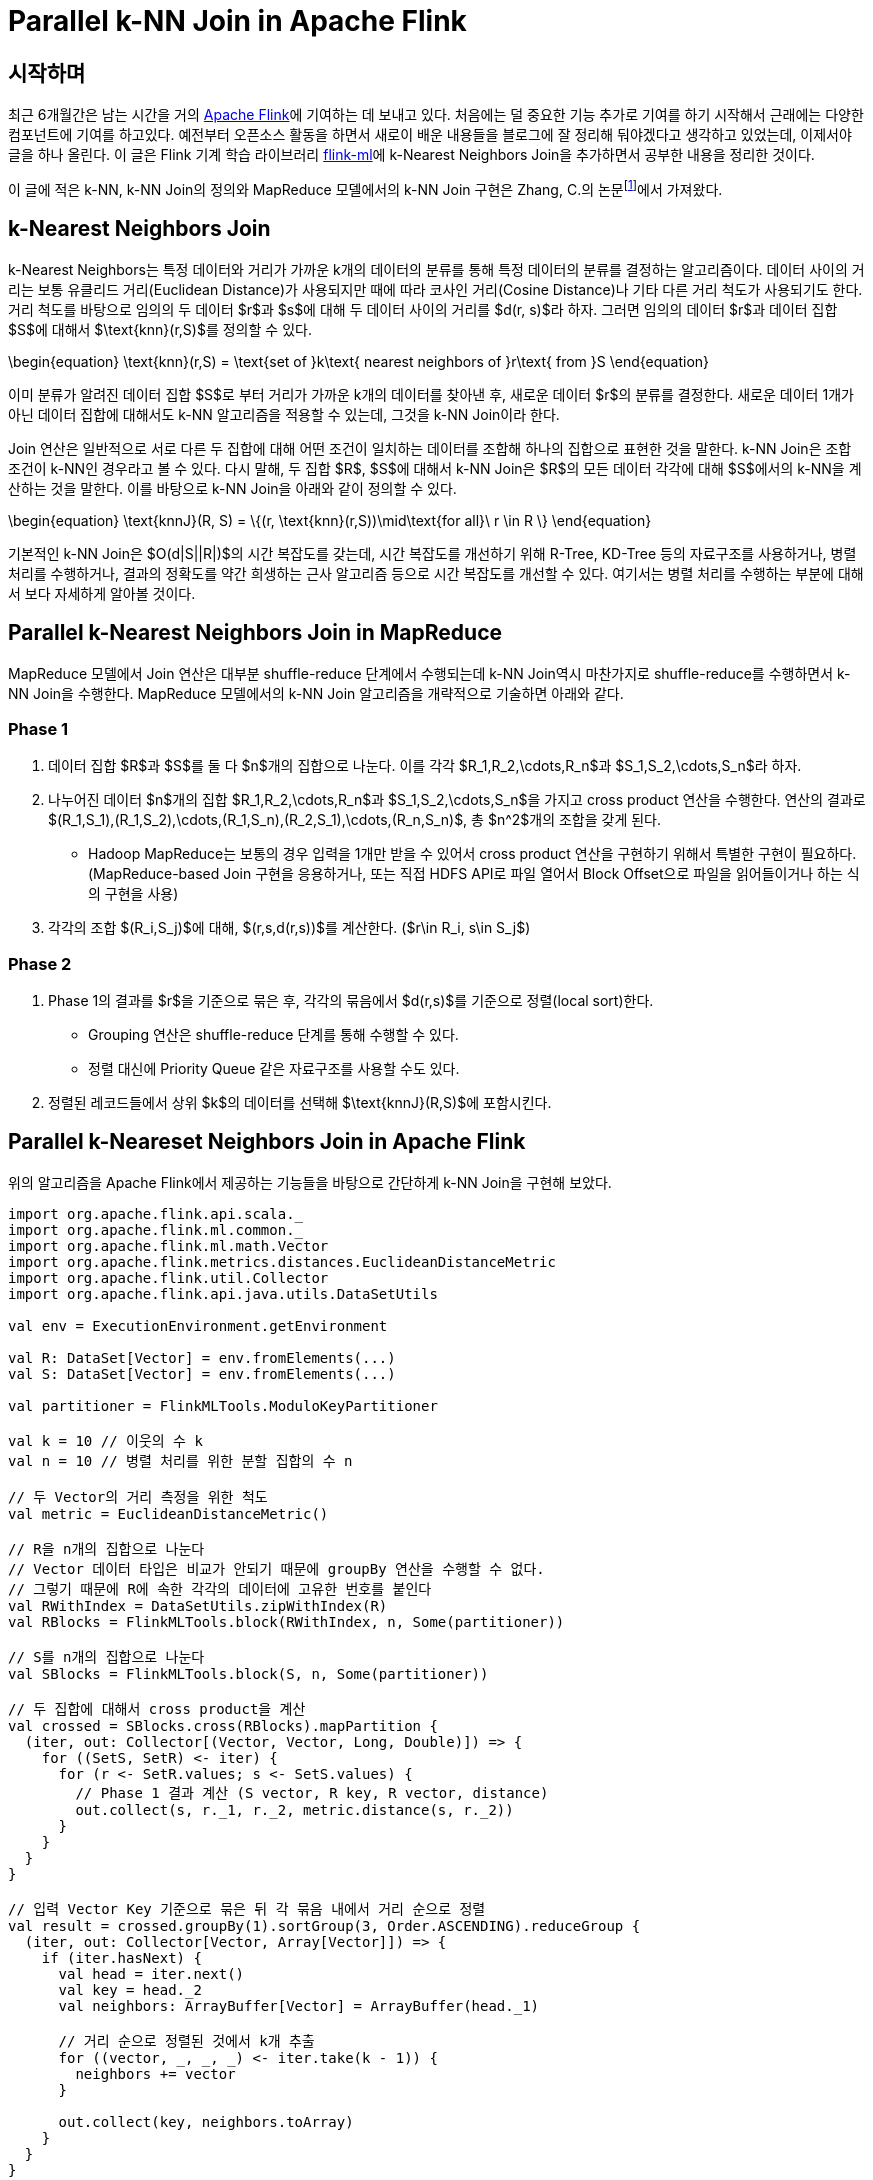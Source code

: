 = Parallel k-NN Join in Apache Flink
:page-layout: article
:page-date: 2015-06-22 00:00:00 +0900
:page-summary: Parallel k-NN Join에 대한 소개 및 Apache Flink를 통한 구현

## 시작하며

최근 6개월간은 남는 시간을 거의 link:http://flink.apache.org[Apache Flink]에 기여하는 데 보내고 있다. 처음에는 덜 중요한 기능 추가로 기여를 하기 시작해서 근래에는 다양한 컴포넌트에 기여를 하고있다. 예전부터 오픈소스 활동을 하면서 새로이 배운 내용들을 블로그에 잘 정리해 둬야겠다고 생각하고 있었는데, 이제서야 글을 하나 올린다. 이 글은 Flink 기계 학습 라이브러리 link:http://ci.apache.org/projects/flink/flink-docs-master/libs/ml/[flink-ml]에 k-Nearest Neighbors Join을 추가하면서 공부한 내용을 정리한 것이다.

이 글에 적은 k-NN, k-NN Join의 정의와 MapReduce 모델에서의 k-NN Join 구현은 Zhang, C.의 논문footnote:[Zhang, C., Li, F., & Jestes, J. (2012). Efficient parallel kNN joins for large data in MapReduce. EDBT, 38–49. http://doi.org/10.1145/2247596.2247602]에서 가져왔다.

## k-Nearest Neighbors Join

k-Nearest Neighbors는 특정 데이터와 거리가 가까운 k개의 데이터의 분류를 통해 특정 데이터의 분류를 결정하는 알고리즘이다. 데이터 사이의 거리는 보통 유클리드 거리(Euclidean Distance)가 사용되지만 때에 따라 코사인 거리(Cosine Distance)나 기타 다른 거리 척도가 사용되기도 한다. 거리 척도를 바탕으로 임의의 두 데이터 $r$과 $s$에 대해 두 데이터 사이의 거리를 $d(r, s)$라 하자. 그러면 임의의 데이터 $r$과 데이터 집합 $S$에 대해서 $\text{knn}(r,S)$를 정의할 수 있다.

\begin{equation}
  \text{knn}(r,S) = \text{set of }k\text{ nearest neighbors of }r\text{ from }S
\end{equation}

이미 분류가 알려진 데이터 집합 $S$로 부터 거리가 가까운 k개의 데이터를 찾아낸 후, 새로운 데이터 $r$의 분류를 결정한다. 새로운 데이터 1개가 아닌 데이터 집합에 대해서도 k-NN 알고리즘을 적용할 수 있는데, 그것을 k-NN Join이라 한다.

Join 연산은 일반적으로 서로 다른 두 집합에 대해 어떤 조건이 일치하는 데이터를 조합해 하나의 집합으로 표현한 것을 말한다. k-NN Join은 조합 조건이 k-NN인 경우라고 볼 수 있다. 다시 말해, 두 집합 $R$, $S$에 대해서 k-NN Join은 $R$의 모든 데이터 각각에 대해 $S$에서의 k-NN을 계산하는 것을 말한다. 이를 바탕으로 k-NN Join을 아래와 같이 정의할 수 있다.

\begin{equation}
  \text{knnJ}(R, S) = \{(r, \text{knn}(r,S))\mid\text{for all}\ r \in R \}
\end{equation}

기본적인 k-NN Join은 $O(d|S||R|)$의 시간 복잡도를 갖는데, 시간 복잡도를 개선하기 위해 R-Tree, KD-Tree 등의 자료구조를 사용하거나, 병렬 처리를 수행하거나, 결과의 정확도를 약간 희생하는 근사 알고리즘 등으로 시간 복잡도를 개선할 수 있다. 여기서는 병렬 처리를 수행하는 부분에 대해서 보다 자세하게 알아볼 것이다.

## Parallel k-Nearest Neighbors Join in MapReduce

MapReduce 모델에서 Join 연산은 대부분 shuffle-reduce 단계에서 수행되는데 k-NN Join역시 마찬가지로 shuffle-reduce를 수행하면서 k-NN Join을 수행한다. MapReduce 모델에서의 k-NN Join 알고리즘을 개략적으로 기술하면 아래와 같다.

### Phase 1

1. 데이터 집합 $R$과 $S$를 둘 다 $n$개의 집합으로 나눈다. 이를 각각 $R_1,R_2,\cdots,R_n$과 $S_1,S_2,\cdots,S_n$라 하자.
2. 나누어진 데이터 $n$개의 집합 $R_1,R_2,\cdots,R_n$과 $S_1,S_2,\cdots,S_n$을 가지고 cross product 연산을 수행한다. 연산의 결과로 $(R_1,S_1),(R_1,S_2),\cdots,(R_1,S_n),(R_2,S_1),\cdots,(R_n,S_n)$, 총 $n^2$개의 조합을 갖게 된다.
    - Hadoop MapReduce는 보통의 경우 입력을 1개만 받을 수 있어서 cross product 연산을 구현하기 위해서 특별한 구현이 필요하다. (MapReduce-based Join 구현을 응용하거나, 또는 직접 HDFS API로 파일 열어서 Block Offset으로 파일을 읽어들이거나 하는 식의 구현을 사용)
3. 각각의 조합 $(R_i,S_j)$에 대해, $(r,s,d(r,s))$를 계산한다. ($r\in R_i, s\in S_j$)

### Phase 2

1. Phase 1의 결과를 $r$을 기준으로 묶은 후, 각각의 묶음에서 $d(r,s)$를 기준으로 정렬(local sort)한다.
    - Grouping 연산은 shuffle-reduce 단계를 통해 수행할 수 있다.
    - 정렬 대신에 Priority Queue 같은 자료구조를 사용할 수도 있다.
2. 정렬된 레코드들에서 상위 $k$의 데이터를 선택해 $\text{knnJ}(R,S)$에 포함시킨다.

## Parallel k-Neareset Neighbors Join in Apache Flink

위의 알고리즘을 Apache Flink에서 제공하는 기능들을 바탕으로 간단하게 k-NN Join을 구현해 보았다.

[source,scala]
----
import org.apache.flink.api.scala._
import org.apache.flink.ml.common._
import org.apache.flink.ml.math.Vector
import org.apache.flink.metrics.distances.EuclideanDistanceMetric
import org.apache.flink.util.Collector
import org.apache.flink.api.java.utils.DataSetUtils

val env = ExecutionEnvironment.getEnvironment

val R: DataSet[Vector] = env.fromElements(...)
val S: DataSet[Vector] = env.fromElements(...)

val partitioner = FlinkMLTools.ModuloKeyPartitioner

val k = 10 // 이웃의 수 k
val n = 10 // 병렬 처리를 위한 분할 집합의 수 n

// 두 Vector의 거리 측정을 위한 척도
val metric = EuclideanDistanceMetric()

// R을 n개의 집합으로 나눈다
// Vector 데이터 타입은 비교가 안되기 때문에 groupBy 연산을 수행할 수 없다.
// 그렇기 때문에 R에 속한 각각의 데이터에 고유한 번호를 붙인다
val RWithIndex = DataSetUtils.zipWithIndex(R)
val RBlocks = FlinkMLTools.block(RWithIndex, n, Some(partitioner))

// S를 n개의 집합으로 나눈다
val SBlocks = FlinkMLTools.block(S, n, Some(partitioner))

// 두 집합에 대해서 cross product을 계산
val crossed = SBlocks.cross(RBlocks).mapPartition {
  (iter, out: Collector[(Vector, Vector, Long, Double)]) => {
    for ((SetS, SetR) <- iter) {
      for (r <- SetR.values; s <- SetS.values) {
        // Phase 1 결과 계산 (S vector, R key, R vector, distance)
        out.collect(s, r._1, r._2, metric.distance(s, r._2))
      }
    }
  }
}

// 입력 Vector Key 기준으로 묶은 뒤 각 묶음 내에서 거리 순으로 정렬
val result = crossed.groupBy(1).sortGroup(3, Order.ASCENDING).reduceGroup {
  (iter, out: Collector[Vector, Array[Vector]]) => {
    if (iter.hasNext) {
      val head = iter.next()
      val key = head._2
      val neighbors: ArrayBuffer[Vector] = ArrayBuffer(head._1)
      
      // 거리 순으로 정렬된 것에서 k개 추출
      for ((vector, _, _, _) <- iter.take(k - 1)) {
        neighbors += vector
      }
      
      out.collect(key, neighbors.toArray)
    }
  }
}
----
